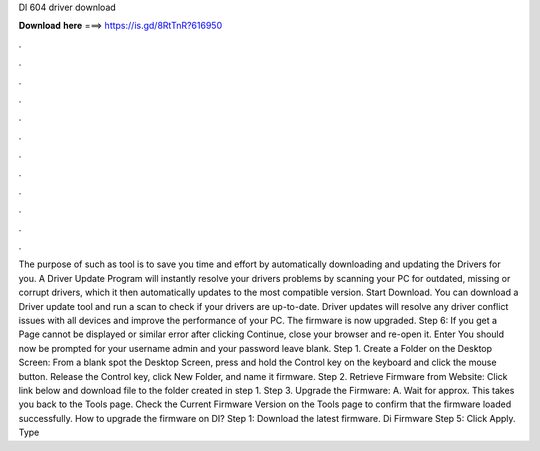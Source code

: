 Dl 604 driver download

𝐃𝐨𝐰𝐧𝐥𝐨𝐚𝐝 𝐡𝐞𝐫𝐞 ===> https://is.gd/8RtTnR?616950

.

.

.

.

.

.

.

.

.

.

.

.

The purpose of such as tool is to save you time and effort by automatically downloading and updating the Drivers for you. A Driver Update Program will instantly resolve your drivers problems by scanning your PC for outdated, missing or corrupt drivers, which it then automatically updates to the most compatible version.
Start Download. You can download a Driver update tool and run a scan to check if your drivers are up-to-date. Driver updates will resolve any driver conflict issues with all devices and improve the performance of your PC. The firmware is now upgraded. Step 6: If you get a Page cannot be displayed or similar error after clicking Continue, close your browser and re-open it. Enter  You should now be prompted for your username admin and your password leave blank.
Step 1. Create a Folder on the Desktop Screen: From a blank spot the Desktop Screen, press and hold the Control key on the keyboard and click the mouse button. Release the Control key, click New Folder, and name it firmware. Step 2. Retrieve Firmware from Website: Click link below and download file to the folder created in step 1.
Step 3. Upgrade the Firmware: A. Wait for approx. This takes you back to the Tools page. Check the Current Firmware Version on the Tools page to confirm that the firmware loaded successfully. How to upgrade the firmware on DI? Step 1: Download the latest firmware. Di Firmware Step 5: Click Apply. Type